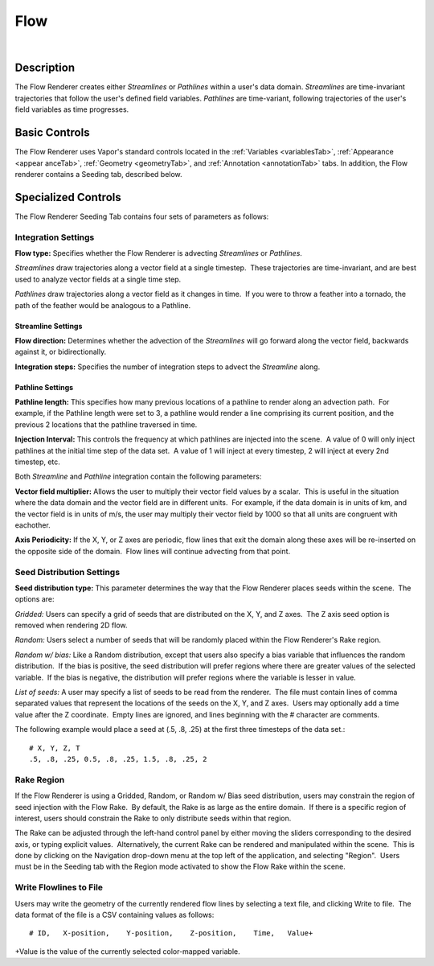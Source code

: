 .. _flowRenderer:

Flow
____

.. raw:: html

    <iframe width="560" height="315" src="https://www.youtube.com/embed/Zyz30rYD8rU" frameborder="0" allow="accelerometer; autoplay; encrypted-media; gyroscope; picture-in-picture" allowfullscreen></iframe>

|

Description
-----------

The Flow Renderer creates either *Streamlines* or *Pathlines* within a user's data domain.  *Streamlines* are time-invariant trajectories that follow the user's defined field variables.  *Pathlines* are time-variant, following trajectories of the user's field variables as time progresses.

Basic Controls
--------------

The Flow Renderer uses Vapor's standard controls located in the :ref:`Variables <variablesTab>`, :ref:`Appearance <appear    anceTab>`, :ref:`Geometry <geometryTab>`, and :ref:`Annotation <annotationTab>` tabs.  In addition, the Flow renderer contains a Seeding tab, described below.

Specialized Controls
--------------------

The Flow Renderer Seeding Tab contains four sets of parameters as follows:

Integration Settings
********************


**Flow type:** Specifies whether the Flow Renderer is advecting *Streamlines* or *Pathlines*.  

*Streamlines* draw trajectories along a vector field at a single timestep.  These trajectories are time-invariant, and are best used to analyze vector fields at a single time step.

*Pathlines* draw trajectories along a vector field as it changes in time.  If you were to throw a feather into a tornado, the path of the feather would be analogous to a Pathline.

Streamline Settings
```````````````````

**Flow direction:** Determines whether the advection of the *Streamlines* will go forward along the vector field, backwards against it, or bidirectionally.

**Integration steps:** Specifies the number of integration steps to advect the *Streamline* along.

Pathline Settings
`````````````````

**Pathline length:** This specifies how many previous locations of a pathline to render along an advection path.  For example, if the Pathline length were set to 3, a pathline would render a line comprising its current position, and the previous 2 locations that the pathline traversed in time.

**Injection Interval:** This controls the frequency at which pathlines are injected into the scene.  A value of 0 will only inject pathlines at the initial time step of the data set.  A value of 1 will inject at every timestep, 2 will inject at every 2nd timestep, etc.

Both *Streamline* and *Pathline* integration contain the following parameters:

**Vector field multiplier:** Allows the user to multiply their vector field values by a scalar.  This is useful in the situation where the data domain and the vector field are in different units.  For example, if the data domain is in units of km, and the vector field is in units of m/s, the user may multiply their vector field by 1000 so that all units are congruent with eachother.

**Axis Periodicity:** If the X, Y, or Z axes are periodic, flow lines that exit the domain along these axes will be re-inserted on the opposite side of the domain.  Flow lines will continue advecting from that point.

Seed Distribution Settings
**************************

**Seed distribution type:** This parameter determines the way that the Flow Renderer places seeds within the scene.  The options are:

*Gridded:* Users can specify a grid of seeds that are distributed on the X, Y, and Z axes.  The Z axis seed option is removed when rendering 2D flow.

*Random:* Users select a number of seeds that will be randomly placed within the Flow Renderer's Rake region.

*Random w/ bias:* Like a Random distribution, except that users also specify a bias variable that influences the random distribution.  If the bias is positive, the seed distribution will prefer regions where there are greater values of the selected variable.  If the bias is negative, the distribution will prefer regions where the variable is lesser in value. 

*List of seeds:* A user may specify a list of seeds to be read from the renderer.  The file must contain lines of comma separated values that represent the locations of the seeds on the X, Y, and Z axes.  Users may optionally add a time value after the Z coordinate.  Empty lines are ignored, and lines beginning with the # character are comments.

The following example would place a seed at (.5, .8, .25) at the first three timesteps of the data set.::

    # X, Y, Z, T
    .5, .8, .25, 0.5, .8, .25, 1.5, .8, .25, 2


Rake Region
***********

If the Flow Renderer is using a Gridded, Random, or Random w/ Bias seed distribution, users may constrain the region of seed injection with the Flow Rake.  By default, the Rake is as large as the entire domain.  If there is a specific region of interest, users should constrain the Rake to only distribute seeds within that region.

The Rake can be adjusted through the left-hand control panel by either moving the sliders corresponding to the desired axis, or typing explicit values.  Alternatively, the current Rake can be rendered and manipulated within the scene.  This is done by clicking on the Navigation drop-down menu at the top left of the application, and selecting "Region".  Users must be in the Seeding tab with the Region mode activated to show the Flow Rake within the scene.

Write Flowlines to File
***********************

Users may write the geometry of the currently rendered flow lines by selecting a text file, and clicking Write to file.  The data format of the file is a CSV containing values as follows::

    # ID,   X-position,    Y-position,    Z-position,    Time,   Value+

+Value is the value of the currently selected color-mapped variable.
